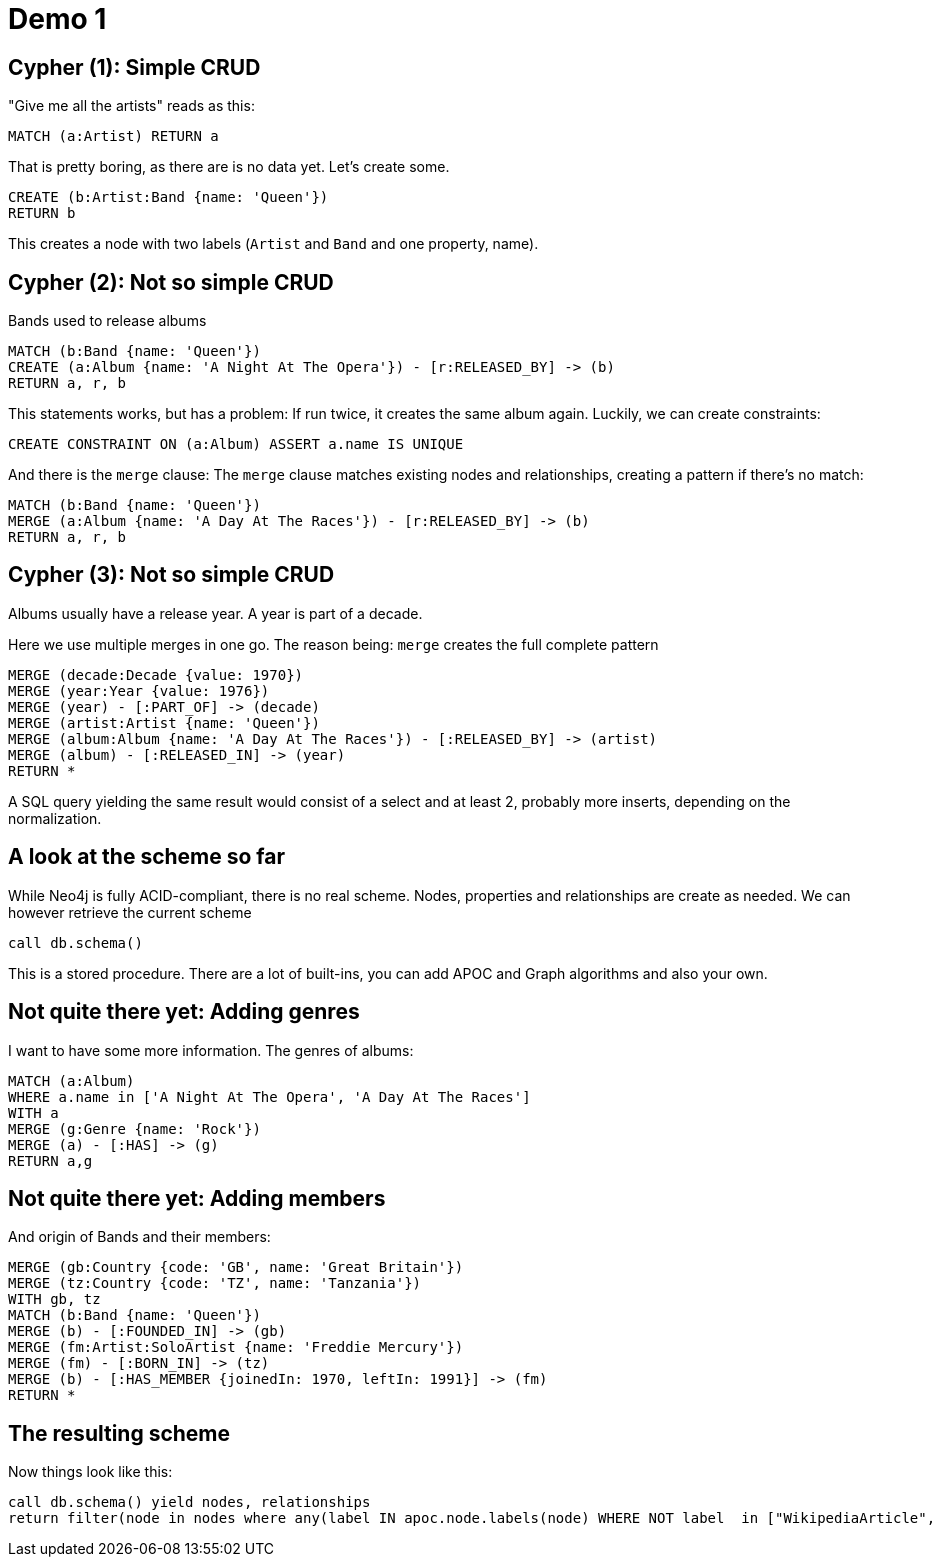 = Demo 1

== Cypher (1): Simple CRUD

"Give me all the artists" reads as this:

[source,cypher,subs=attributes]
----
MATCH (a:Artist) RETURN a
----

That is pretty boring, as there are is no data yet. Let's create some.

[source,cypher,subs=attributes]
----
CREATE (b:Artist:Band {name: 'Queen'})
RETURN b
----

This creates a node with two labels (`Artist` and `Band` and one property, name).

== Cypher (2): Not so simple CRUD

Bands used to release albums

[source,cypher,subs=attributes]
----
MATCH (b:Band {name: 'Queen'})
CREATE (a:Album {name: 'A Night At The Opera'}) - [r:RELEASED_BY] -> (b)
RETURN a, r, b
----

This statements works, but has a problem: If run twice, it creates the same album again.
Luckily, we can create constraints:

[source,cypher,subs=attributes]
----
CREATE CONSTRAINT ON (a:Album) ASSERT a.name IS UNIQUE
----

And there is the `merge` clause: The `merge` clause matches existing nodes and relationships, creating a pattern if there's no match:

[source,cypher,subs=attributes]
----
MATCH (b:Band {name: 'Queen'})
MERGE (a:Album {name: 'A Day At The Races'}) - [r:RELEASED_BY] -> (b)
RETURN a, r, b
----

== Cypher (3): Not so simple CRUD

Albums usually have a release year.
A year is part of a decade.

Here we use multiple merges in one go.
The reason being: `merge` creates the full complete pattern

[source,cypher,subs=attributes]
----
MERGE (decade:Decade {value: 1970})
MERGE (year:Year {value: 1976})
MERGE (year) - [:PART_OF] -> (decade)
MERGE (artist:Artist {name: 'Queen'})
MERGE (album:Album {name: 'A Day At The Races'}) - [:RELEASED_BY] -> (artist)
MERGE (album) - [:RELEASED_IN] -> (year)
RETURN *
----

A SQL query yielding the same result would consist of a select and at least 2, probably more inserts, depending on the normalization.

== A look at the scheme so far

While Neo4j is fully ACID-compliant, there is no real scheme. Nodes, properties and relationships are create as needed.
We can however retrieve the current scheme

[source,cypher,subs=attributes]
----
call db.schema()
----

This is a stored procedure.
There are a lot of built-ins, you can add APOC and Graph algorithms and also your own.

== Not quite there yet: Adding genres

I want to have some more information. The genres of albums:

[source,cypher,subs=attributes]
----
MATCH (a:Album)
WHERE a.name in ['A Night At The Opera', 'A Day At The Races']
WITH a
MERGE (g:Genre {name: 'Rock'})
MERGE (a) - [:HAS] -> (g)
RETURN a,g
----

== Not quite there yet: Adding members

And origin of Bands and their members:

[source,cypher,subs=attributes]
----
MERGE (gb:Country {code: 'GB', name: 'Great Britain'})
MERGE (tz:Country {code: 'TZ', name: 'Tanzania'})
WITH gb, tz
MATCH (b:Band {name: 'Queen'})
MERGE (b) - [:FOUNDED_IN] -> (gb)
MERGE (fm:Artist:SoloArtist {name: 'Freddie Mercury'}) 
MERGE (fm) - [:BORN_IN] -> (tz)
MERGE (b) - [:HAS_MEMBER {joinedIn: 1970, leftIn: 1991}] -> (fm)
RETURN *
----

== The resulting scheme

Now things look like this:

[source,cypher,subs=attributes]
----
call db.schema() yield nodes, relationships
return filter(node in nodes where any(label IN apoc.node.labels(node) WHERE NOT label  in ["WikipediaArticle", "Artist"])) as nodes, relationships
----